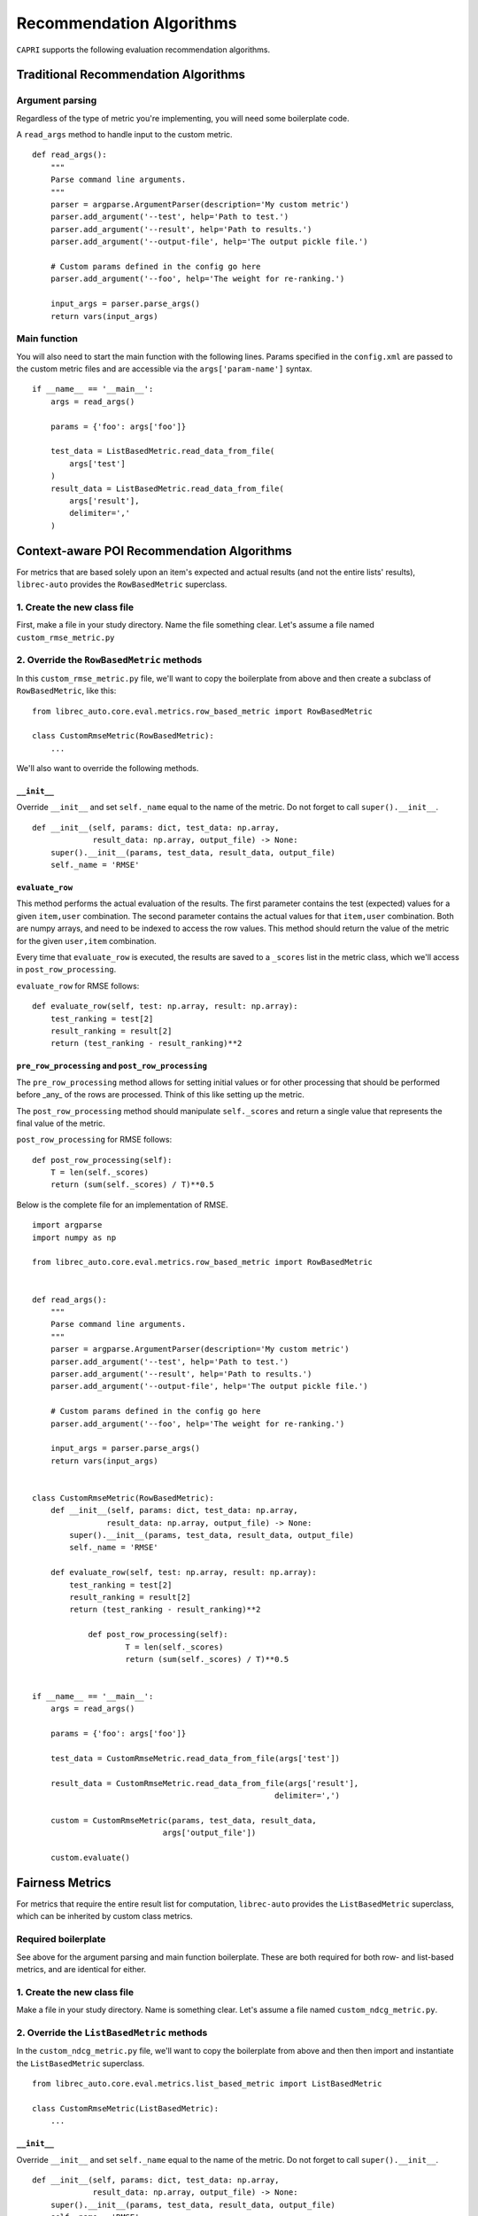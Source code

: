 .. _python-side
======================
Recommendation Algorithms
======================


``CAPRI`` supports the following evaluation recommendation algorithms.


Traditional Recommendation Algorithms
--------------------

Argument parsing
~~~~~~~~~~~~~~~~

Regardless of the type of metric you're implementing, you will need some boilerplate code.

A ``read_args`` method to handle input to the custom metric.

::

    def read_args():
        """
        Parse command line arguments.
        """
        parser = argparse.ArgumentParser(description='My custom metric')
        parser.add_argument('--test', help='Path to test.')
        parser.add_argument('--result', help='Path to results.')
        parser.add_argument('--output-file', help='The output pickle file.')
    
        # Custom params defined in the config go here
        parser.add_argument('--foo', help='The weight for re-ranking.')
    
        input_args = parser.parse_args()
        return vars(input_args)


Main function
~~~~~~~~~~~~~

You will also need to start the main function with the following lines.
Params specified in the ``config.xml`` are passed to the custom metric files
and are accessible via the ``args['param-name']`` syntax.

::

    if __name__ == '__main__':
        args = read_args()
    
        params = {'foo': args['foo']}
    
        test_data = ListBasedMetric.read_data_from_file(
            args['test']
        )
        result_data = ListBasedMetric.read_data_from_file(
            args['result'],
            delimiter=','
        )


Context-aware POI Recommendation Algorithms
--------------------------------------

For metrics that are based solely upon an item's expected and actual results
(and not the entire lists' results), ``librec-auto`` provides the ``RowBasedMetric``
superclass.

1. Create the new class file
~~~~~~~~~~~~~~~~~~~~~~~~~~~~

First, make a file in your study directory. Name the file something clear.
Let's assume a file named ``custom_rmse_metric.py``

2. Override the ``RowBasedMetric`` methods
~~~~~~~~~~~~~~~~~~~~~~~~~~~~~~~~~~~~~~~~~~

In this ``custom_rmse_metric.py`` file, we'll want to copy the boilerplate from
above and then create a subclass of ``RowBasedMetric``, like this:

::

    from librec_auto.core.eval.metrics.row_based_metric import RowBasedMetric

    class CustomRmseMetric(RowBasedMetric):
        ...

We'll also want to override the following methods.

``__init__``
""""""""""""

Override ``__init__`` and set ``self._name`` equal to the name of the metric.
Do not forget to call ``super().__init__``.

::

    def __init__(self, params: dict, test_data: np.array,
                 result_data: np.array, output_file) -> None:
        super().__init__(params, test_data, result_data, output_file)
        self._name = 'RMSE'

``evaluate_row``
""""""""""""""""

This method performs the actual evaluation of the results. The first parameter contains
the test (expected) values for a given ``item,user`` combination. The second
parameter contains the actual values for that ``item,user`` combination. Both are numpy
arrays, and need to be indexed to access the row values. This method should
return the value of the metric for the given ``user,item`` combination.

Every time that ``evaluate_row`` is executed, the results are saved to a ``_scores``
list in the metric class, which we'll access in ``post_row_processing``.

``evaluate_row`` for RMSE follows:

::

	def evaluate_row(self, test: np.array, result: np.array):
	    test_ranking = test[2]
	    result_ranking = result[2]
	    return (test_ranking - result_ranking)**2


``pre_row_processing`` and ``post_row_processing``
""""""""""""""""""""""""""""""""""""""""""""""""""

The ``pre_row_processing`` method allows for setting initial values or for other
processing that should be performed before _any_ of the rows are processed.
Think of this like setting up the metric.

The ``post_row_processing`` method should manipulate ``self._scores`` and return
a single value that represents the final value of the metric.

``post_row_processing`` for RMSE follows:

::

    def post_row_processing(self):
        T = len(self._scores)
        return (sum(self._scores) / T)**0.5


Below is the complete file for an implementation of RMSE.

::

    import argparse
    import numpy as np

    from librec_auto.core.eval.metrics.row_based_metric import RowBasedMetric


    def read_args():
        """
        Parse command line arguments.
        """
        parser = argparse.ArgumentParser(description='My custom metric')
        parser.add_argument('--test', help='Path to test.')
        parser.add_argument('--result', help='Path to results.')
        parser.add_argument('--output-file', help='The output pickle file.')

        # Custom params defined in the config go here
        parser.add_argument('--foo', help='The weight for re-ranking.')

        input_args = parser.parse_args()
        return vars(input_args)


    class CustomRmseMetric(RowBasedMetric):
        def __init__(self, params: dict, test_data: np.array,
                    result_data: np.array, output_file) -> None:
            super().__init__(params, test_data, result_data, output_file)
            self._name = 'RMSE'

        def evaluate_row(self, test: np.array, result: np.array):
            test_ranking = test[2]
            result_ranking = result[2]
            return (test_ranking - result_ranking)**2

		def post_row_processing(self):
			T = len(self._scores)
			return (sum(self._scores) / T)**0.5


    if __name__ == '__main__':
        args = read_args()

        params = {'foo': args['foo']}

        test_data = CustomRmseMetric.read_data_from_file(args['test'])

        result_data = CustomRmseMetric.read_data_from_file(args['result'],
                                                        delimiter=',')

        custom = CustomRmseMetric(params, test_data, result_data,
                                args['output_file'])

        custom.evaluate()


Fairness Metrics
---------------------------------------

For metrics that require the entire result list for computation, ``librec-auto``
provides the ``ListBasedMetric`` superclass, which can be inherited by custom class
metrics.

Required boilerplate
~~~~~~~~~~~~~~~~~~~~

See above for the argument parsing and main function boilerplate.
These are both required for both row- and list-based metrics, and are
identical for either.

1. Create the new class file
~~~~~~~~~~~~~~~~~~~~~~~~~~~~
Make a file in your study directory. Name is something clear. Let's assume a
file named ``custom_ndcg_metric.py``.

2. Override the ``ListBasedMetric`` methods
~~~~~~~~~~~~~~~~~~~~~~~~~~~~~~~~~~~~~~~~~~~

In the ``custom_ndcg_metric.py`` file, we'll want to copy the boilerplate from
above and then then import and instantiate the ``ListBasedMetric`` superclass.

::

    from librec_auto.core.eval.metrics.list_based_metric import ListBasedMetric

    class CustomRmseMetric(ListBasedMetric):
        ...


``__init__``
""""""""""""

Override ``__init__`` and set ``self._name`` equal to the name of the metric.
Do not forget to call ``super().__init__``.

::

    def __init__(self, params: dict, test_data: np.array,
                 result_data: np.array, output_file) -> None:
        super().__init__(params, test_data, result_data, output_file)
        self._name = 'RMSE'



``evaluate_user``
"""""""""""""""""

This method produces a metric value for a given user, based on test and result
arrays of user data. These arrays contain values for all rows where this user is
the user.

``evaluate_user`` for NDCG follows:

(Note the ``self._list_size`` is set in ``config.xml``, in ``__init__``, and in
``__main__``.)

::

    def evaluate_user(self, test_user_data: np.array,
                      result_user_data: np.array) -> float:
        rec_num = int(self._list_size)

        idealOrder = test_user_data
        idealDCG = 0.0

        for j in range(min(rec_num, len(idealOrder))):
            idealDCG += ((math.pow(2.0,
                                   len(idealOrder) - j) - 1) /
                         math.log(2.0 + j))

        recDCG = 0.0
        test_user_items = list(test_user_data[:, 1])

        for j in range(rec_num):
            item = int(result_user_data[j][1])
            if item in test_user_items:
                rank = len(test_user_items) - test_user_items.index(
                    item)  # why ground truth?
                recDCG += ((math.pow(2.0, rank) - 1) / math.log(1.0 + j + 1))
        return (recDCG / idealDCG)



``preprocessing`` and ``postprocessing``
""""""""""""""""""""""""""""""""""""""""

``preprocessing`` should be used to set up initial values for the metric that
are not passed from ``config.xml``.

Results from every execution of ``evaluate_user`` are saved to ``self._values``,
which should be accessed in ``postprocessing`` to produce a single final value.

``postprocessing`` for NDCG follows:

::

    def postprocessing(self):
        return np.average(self._values)


``__main__``
""""""""""""

Use the main function to parse any file arguments to class parameters, to
initialize the custom metric class, and to call ``.evaluate()``.


The main function for NDCG follows:

::

	if __name__ == '__main__':
		args = read_args()

		params = {'list_size': args['list_size']}

		test_data = ListBasedMetric.read_data_from_file(
			args['test']
		)
		result_data = ListBasedMetric.read_data_from_file(
			args['result'],
			delimiter=','
		)

		custom = CustomNdcgMetric(params, test_data, result_data,
								args['output_file'])

		custom.evaluate()

Below is the complete file for a custom implementation of NDCG.

::

    import argparse
    import numpy as np
    import math

    from librec_auto.core.eval.metrics.list_based_metric import ListBasedMetric

    def read_args():
        """
        Parse command line arguments.
        """
        parser = argparse.ArgumentParser(description='My custom metric')
        parser.add_argument('--test', help='Path to test.')
        parser.add_argument('--result', help='Path to results.')
        parser.add_argument('--output-file', help='The output pickle file.')

        # Custom params defined in the config go here
        parser.add_argument('--list-size', help='Size of the list for NDCG.')

        input_args = parser.parse_args()
        return vars(input_args)

    class CustomNdcgMetric(ListBasedMetric):
        def __init__(self, params: dict, test_data: np.array,
                    result_data: np.array, output_file: str) -> None:
            super().__init__(params, test_data, result_data, output_file)
            self._name = 'NDCG'
            self._list_size = params['list_size']

        def evaluate_user(self, test_user_data: np.array,
                        result_user_data: np.array) -> float:
            rec_num = int(self._list_size)

            idealOrder = test_user_data
            idealDCG = 0.0

            for j in range(min(rec_num, len(idealOrder))):
                idealDCG += ((math.pow(2.0,
                                    len(idealOrder) - j) - 1) /
                            math.log(2.0 + j))

            recDCG = 0.0
            test_user_items = list(test_user_data[:, 1])

            for j in range(rec_num):
                item = int(result_user_data[j][1])
                if item in test_user_items:
                    rank = len(test_user_items) - test_user_items.index(
                        item)  # why ground truth?
                    recDCG += ((math.pow(2.0, rank) - 1) / math.log(1.0 + j + 1))
            return (recDCG / idealDCG)

        def postprocessing(self):
            return np.average(self._values)


    if __name__ == '__main__':
        args = read_args()


        params = {'list_size': args['list_size']}

        test_data = ListBasedMetric.read_data_from_file(
            args['test']
        )
        result_data = ListBasedMetric.read_data_from_file(
            args['result'],
            delimiter=','
        )

        custom = CustomNdcgMetric(params, test_data, result_data,
                                args['output_file'])

        custom.evaluate()

